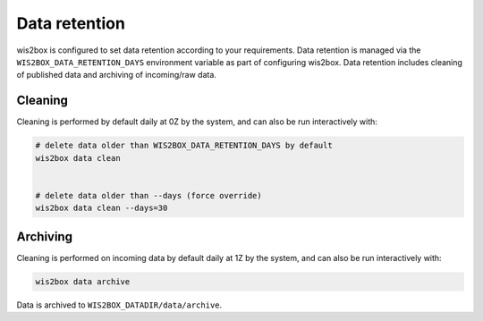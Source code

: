 .. _data-retention:


Data retention
==============

wis2box is configured to set data retention according to your requirements. Data retention is managed
via the ``WIS2BOX_DATA_RETENTION_DAYS`` environment variable as part of configuring wis2box. Data
retention includes cleaning of published data and archiving of incoming/raw data.

Cleaning
--------

Cleaning is performed by default daily at 0Z by the system, and can also be run interactively with:


.. code-block:: bash

   # delete data older than WIS2BOX_DATA_RETENTION_DAYS by default
   wis2box data clean


   # delete data older than --days (force override)
   wis2box data clean --days=30


Archiving
---------

Cleaning is performed on incoming data by default daily at 1Z by the system, and can also be run interactively with:

.. code-block:: bash

   wis2box data archive

Data is archived to ``WIS2BOX_DATADIR/data/archive``.
